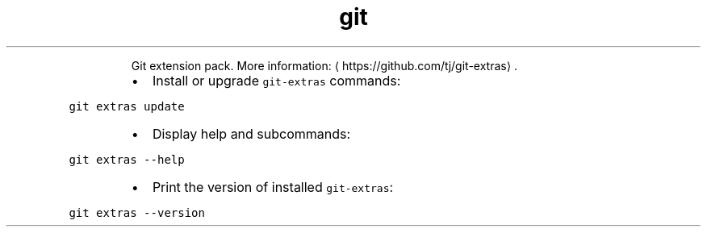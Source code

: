 .TH git extras
.PP
.RS
Git extension pack.
More information: \[la]https://github.com/tj/git-extras\[ra]\&.
.RE
.RS
.IP \(bu 2
Install or upgrade \fB\fCgit\-extras\fR commands:
.RE
.PP
\fB\fCgit extras update\fR
.RS
.IP \(bu 2
Display help and subcommands:
.RE
.PP
\fB\fCgit extras \-\-help\fR
.RS
.IP \(bu 2
Print the version of installed \fB\fCgit\-extras\fR:
.RE
.PP
\fB\fCgit extras \-\-version\fR
